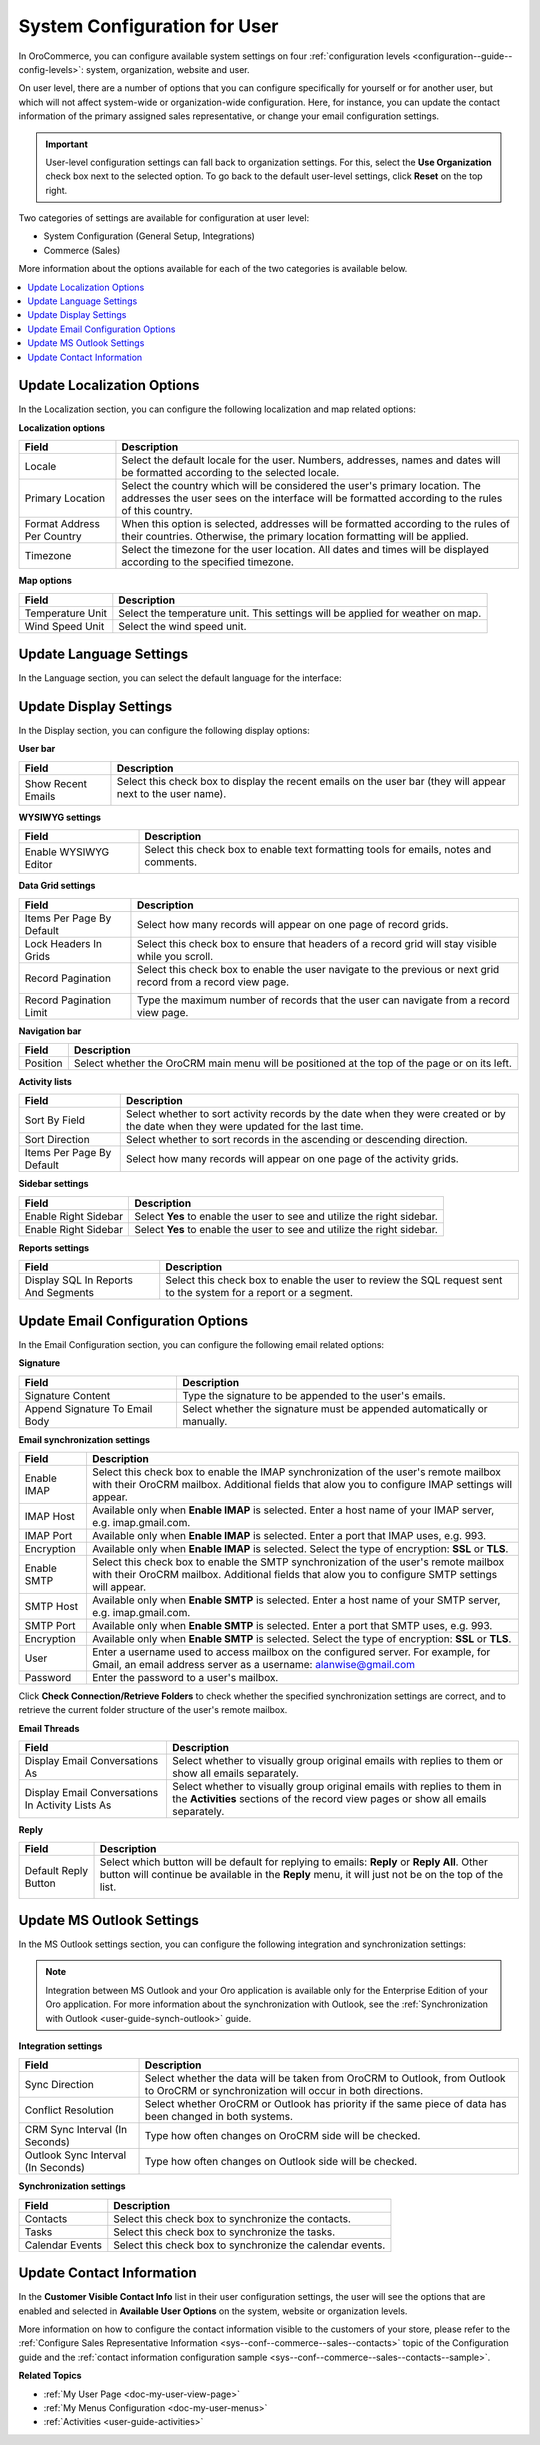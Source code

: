 .. _doc-my-user-configuration:

System Configuration for User
=============================

In OroCommerce, you can configure available system settings on four :ref:`configuration levels <configuration--guide--config-levels>`: system, organization, website and user.

On user level, there are a number of options that you can configure specifically for yourself or for another user, but which will not affect system-wide or organization-wide configuration. Here, for instance, you can update the contact information of the primary assigned sales representative, or change your email configuration settings.

.. important:: User-level configuration settings can fall back to organization settings. For this, select the **Use Organization** check box next to the selected option. To go back to the default user-level settings, click **Reset** on the top right. 

Two categories of settings are available for configuration at user level:
 
* System Configuration (General Setup, Integrations)
* Commerce (Sales) 

More information about the options available for each of the two categories is available below.

.. contents:: :local:
   :depth: 2

.. _doc-my-user-configuration-general:
.. _doc-my-user-configuration-localization:

Update Localization Options
^^^^^^^^^^^^^^^^^^^^^^^^^^^

In the Localization section, you can configure the following localization and map related options:

.. image:: /user_guide/img/getting_started/my_oro/my_user_config_localization.png

**Localization options**

+----------------------------+---------------------------------------------------------------------------------------------------------------------------------------------------------------------------------+
| Field                      | Description                                                                                                                                                                     |
+============================+=================================================================================================================================================================================+
| Locale                     | Select the default locale for the user. Numbers, addresses, names and dates will be formatted according to the selected locale.                                                 |
+----------------------------+---------------------------------------------------------------------------------------------------------------------------------------------------------------------------------+
| Primary Location           | Select the country which will be considered the user's primary location. The addresses the user sees on the interface will be formatted according to the rules of this country. |
+----------------------------+---------------------------------------------------------------------------------------------------------------------------------------------------------------------------------+
| Format Address Per Country | When this option is selected, addresses will be formatted according to the rules of their countries. Otherwise, the primary location formatting will be applied.                |
+----------------------------+---------------------------------------------------------------------------------------------------------------------------------------------------------------------------------+
| Timezone                   | Select the timezone for the user location. All dates and times will be displayed according to the specified timezone.                                                           |
+----------------------------+---------------------------------------------------------------------------------------------------------------------------------------------------------------------------------+

**Map options**

+------------------+--------------------------------------------------------------------------------+
| Field            | Description                                                                    |
+==================+================================================================================+
| Temperature Unit | Select the temperature unit. This settings will be applied for weather on map. |
+------------------+--------------------------------------------------------------------------------+
| Wind Speed Unit  | Select the wind speed unit.                                                    |
+------------------+--------------------------------------------------------------------------------+

.. _doc-my-user-configuration-language:

Update Language Settings
^^^^^^^^^^^^^^^^^^^^^^^^

In the Language section, you can select the default language for the interface:

.. image:: /user_guide/img/getting_started/my_oro/my_user_config_language.png

.. _doc-my-user-configuration-display:

Update Display Settings
^^^^^^^^^^^^^^^^^^^^^^^

In the Display section, you can configure the following display options:

.. image:: /user_guide/img/getting_started/my_oro/my_user_config_display.png

**User bar**

+--------------------+------------------------------------------------------------------------------------------------------------------------------------+
| Field              | Description                                                                                                                        |
+====================+====================================================================================================================================+
| Show Recent Emails | Select this check box to display the recent emails on the user bar (they will appear next to the user name).                       |
|                    |                                                                                                                                    |
|                    | .. image:: /user_guide/img/admin/user_management/user_configuration_showemailsuserbar.png                                          |
|                    |                                                                                                                                    |
+--------------------+------------------------------------------------------------------------------------------------------------------------------------+

**WYSIWYG settings**

+-----------------------+-----------------------------------------------------------------------------------------------------------+
| Field                 | Description                                                                                               |
+=======================+===========================================================================================================+
| Enable WYSIWYG Editor | Select this check box to enable text formatting tools for emails, notes and comments.                     |
|                       |                                                                                                           |
|                       | .. image:: /user_guide/img/admin/user_management/user_configuration_wysiwyg.png                           |
|                       |                                                                                                           |
+-----------------------+-----------------------------------------------------------------------------------------------------------+

**Data Grid settings**

+---------------------------+----------------------------------------------------------------------------------------------------------------+
| Field                     | Description                                                                                                    |
+===========================+================================================================================================================+
| Items Per Page By Default | Select how many records will appear on one page of record grids.                                               |
+---------------------------+----------------------------------------------------------------------------------------------------------------+
| Lock Headers In Grids     | Select this check box to ensure that headers of a record grid will stay visible while you scroll.              |
+---------------------------+----------------------------------------------------------------------------------------------------------------+
| Record Pagination         | Select this check box to enable the user navigate to the previous or next grid record from a record view page. |
|                           |                                                                                                                |
|                           | .. image:: /user_guide/img/admin/user_management/user_configuration_pagination.png                             |
|                           |                                                                                                                |
+---------------------------+----------------------------------------------------------------------------------------------------------------+
| Record Pagination Limit   | Type the maximum number of records that the user can navigate from a record view page.                         |
+---------------------------+----------------------------------------------------------------------------------------------------------------+

**Navigation bar**

+----------+-----------------------------------------------------------------------------------------------+
| Field    | Description                                                                                   |
+==========+===============================================================================================+
| Position | Select whether the OroCRM main menu will be positioned at the top of the page or on its left. |
+----------+-----------------------------------------------------------------------------------------------+

**Activity lists**

+---------------------------+-------------------------------------------------------------------------------------------------------------------------------------+
| Field                     | Description                                                                                                                         |
+===========================+=====================================================================================================================================+
| Sort By Field             | Select whether to sort activity records by the date when they were created or by the date when they were updated for the last time. |
+---------------------------+-------------------------------------------------------------------------------------------------------------------------------------+
| Sort Direction            | Select whether to sort records in the ascending or descending direction.                                                            |
+---------------------------+-------------------------------------------------------------------------------------------------------------------------------------+
| Items Per Page By Default | Select how many records will appear on one page of the activity grids.                                                              |
+---------------------------+-------------------------------------------------------------------------------------------------------------------------------------+

**Sidebar settings**

+----------------------+-------------------------------------------------------------------------+
| Field                | Description                                                             |
+======================+=========================================================================+
| Enable Right Sidebar | Select **Yes** to enable the user to see and utilize the right sidebar. |
+----------------------+-------------------------------------------------------------------------+
| Enable Right Sidebar | Select **Yes** to enable the user to see and utilize the right sidebar. |
+----------------------+-------------------------------------------------------------------------+

**Reports settings**

+-------------------------------------+------------------------------------------------------------------------------------------------------------------+
| Field                               | Description                                                                                                      |
+=====================================+==================================================================================================================+
| Display SQL In Reports And Segments | Select this check box to enable the user to review the SQL request sent to the system for a report or a segment. |
|                                     |                                                                                                                  |
+-------------------------------------+------------------------------------------------------------------------------------------------------------------+

.. image:: /user_guide/img/admin/user_management/user_configuration_showsql.png

.. _doc-my-user-configuration-email:

Update Email Configuration Options
^^^^^^^^^^^^^^^^^^^^^^^^^^^^^^^^^^

In the Email Configuration section, you can configure the following email related options:

.. image:: /user_guide/img/getting_started/my_oro/my_user_config_email.png

**Signature**

+--------------------------------+--------------------------------------------------------------------------+
| Field                          | Description                                                              |
+================================+==========================================================================+
| Signature Content              | Type the signature to be appended to the user's emails.                  |
+--------------------------------+--------------------------------------------------------------------------+
| Append Signature To Email Body | Select whether the signature must be appended automatically or manually. |
+--------------------------------+--------------------------------------------------------------------------+

**Email synchronization settings**

+-----------------------------------+------------------------------------------------------------------------------------------------------------------------------------------------------------------------------------------+
| Field                             | Description                                                                                                                                                                              |
+===================================+==========================================================================================================================================================================================+
| Enable IMAP                       | Select this check box to enable the IMAP synchronization of the user's remote mailbox with their OroCRM mailbox. Additional fields that alow you to configure IMAP settings will appear. |
+-----------------------------------+------------------------------------------------------------------------------------------------------------------------------------------------------------------------------------------+
| IMAP Host                         | Available only when **Enable IMAP** is selected. Enter a host name of your IMAP server, e.g. imap.gmail.com.                                                                             |
+-----------------------------------+------------------------------------------------------------------------------------------------------------------------------------------------------------------------------------------+
| IMAP Port                         | Available only when **Enable IMAP** is selected. Enter a port that IMAP uses, e.g. 993.                                                                                                  |
+-----------------------------------+------------------------------------------------------------------------------------------------------------------------------------------------------------------------------------------+
| Encryption                        | Available only when **Enable IMAP** is selected. Select the type of encryption: **SSL** or **TLS**.                                                                                      |
+-----------------------------------+------------------------------------------------------------------------------------------------------------------------------------------------------------------------------------------+
| Enable SMTP                       | Select this check box to enable the SMTP synchronization of the user's remote mailbox with their OroCRM mailbox. Additional fields that alow you to configure SMTP settings will appear. |
+-----------------------------------+------------------------------------------------------------------------------------------------------------------------------------------------------------------------------------------+
| SMTP Host                         | Available only when **Enable SMTP** is selected. Enter a host name of your SMTP server, e.g. imap.gmail.com.                                                                             |
+-----------------------------------+------------------------------------------------------------------------------------------------------------------------------------------------------------------------------------------+
| SMTP Port                         | Available only when **Enable SMTP** is selected. Enter a port that SMTP uses, e.g. 993.                                                                                                  |
+-----------------------------------+------------------------------------------------------------------------------------------------------------------------------------------------------------------------------------------+
| Encryption                        | Available only when **Enable SMTP** is selected. Select the type of encryption: **SSL** or **TLS**.                                                                                      |
+-----------------------------------+------------------------------------------------------------------------------------------------------------------------------------------------------------------------------------------+
| User                              | Enter a username used to access mailbox on the configured server. For example, for Gmail, an email address server as a username: alanwise@gmail.com                                      |
+-----------------------------------+------------------------------------------------------------------------------------------------------------------------------------------------------------------------------------------+
| Password                          | Enter the password to a user's mailbox.                                                                                                                                                  |
+-----------------------------------+------------------------------------------------------------------------------------------------------------------------------------------------------------------------------------------+

Click **Check Connection/Retrieve Folders** to check whether the specified synchronization settings are correct, and to retrieve the current folder structure of the user's remote mailbox.

**Email Threads**

+--------------------------------------------------+----------------------------------------------------------------------------------------------------------------------------------------------------------------------------------------------------+
| Field                                            | Description                                                                                                                                                                                        |
+==================================================+====================================================================================================================================================================================================+
| Display Email Conversations As                   | Select whether to visually group original emails with replies to them or show all emails separately.                                                                                               |
+--------------------------------------------------+----------------------------------------------------------------------------------------------------------------------------------------------------------------------------------------------------+
| Display Email Conversations In Activity Lists As | Select whether to visually group original emails with replies to them in the **Activities** sections of the record view pages or show all emails separately.                                       |
+--------------------------------------------------+----------------------------------------------------------------------------------------------------------------------------------------------------------------------------------------------------+


**Reply**

+----------------------+----------------------------------------------------------------------------------------------------------------------------------------------------------------------------------------------------+
| Field                | Description                                                                                                                                                                                        |
+======================+====================================================================================================================================================================================================+
| Default Reply Button | Select which button will be default for replying to emails: **Reply** or **Reply All**. Other button will continue be available in the **Reply** menu, it will just not be on the top of the list. |
|                      |                                                                                                                                                                                                    |
|                      | .. image:: /user_guide/img/admin/user_management/reply_selector.png                                                                                                                                |
|                      |                                                                                                                                                                                                    |
+----------------------+----------------------------------------------------------------------------------------------------------------------------------------------------------------------------------------------------+

.. _doc-my-user-configuration-integrations:

.. Integrations ^^^^^^^^^^^^

.. _doc-my-user-configuration-msoutlook:

Update MS Outlook Settings
^^^^^^^^^^^^^^^^^^^^^^^^^^

In the MS Outlook settings section, you can configure the following integration and synchronization settings:

.. note:: Integration between MS Outlook and your Oro application is available only for the Enterprise Edition of your Oro application. For more information about the synchronization with Outlook, see the :ref:`Synchronization with Outlook <user-guide-synch-outlook>` guide.


.. image:: /user_guide/img/getting_started/my_oro/my_user_config_outlook.png

**Integration settings**

+------------------------------------+----------------------------------------------------------------------------------------------------------------------------------------+
| Field                              | Description                                                                                                                            |
+====================================+========================================================================================================================================+
| Sync Direction                     | Select whether the data will be taken from OroCRM to Outlook, from Outlook to OroCRM or synchronization will occur in both directions. |
+------------------------------------+----------------------------------------------------------------------------------------------------------------------------------------+
| Conflict Resolution                | Select whether OroCRM or Outlook has priority if the same piece of data has been changed in both systems.                              |
+------------------------------------+----------------------------------------------------------------------------------------------------------------------------------------+
| CRM Sync Interval (In Seconds)     | Type how often changes on OroCRM side will be checked.                                                                                 |
+------------------------------------+----------------------------------------------------------------------------------------------------------------------------------------+
| Outlook Sync Interval (In Seconds) | Type how often changes on Outlook side will be checked.                                                                                |
+------------------------------------+----------------------------------------------------------------------------------------------------------------------------------------+

**Synchronization settings**

+-----------------+-----------------------------------------------------------+
| Field           | Description                                               |
+=================+===========================================================+
| Contacts        | Select this check box to synchronize the contacts.        |
+-----------------+-----------------------------------------------------------+
| Tasks           | Select this check box to synchronize the tasks.           |
+-----------------+-----------------------------------------------------------+
| Calendar Events | Select this check box to synchronize the calendar events. |
+-----------------+-----------------------------------------------------------+


Update Contact Information
^^^^^^^^^^^^^^^^^^^^^^^^^^

In the **Customer Visible Contact Info** list in their user configuration settings, the user will see the options that are enabled and selected in **Available User Options** on the system, website or organization levels.

.. image:: /user_guide/img/getting_started/my_oro/sales_rep_info.png

More information on how to configure the contact information visible to the customers of your store, please refer to the :ref:`Configure Sales Representative Information <sys--conf--commerce--sales--contacts>` topic of the Configuration guide and the :ref:`contact information configuration sample <sys--conf--commerce--sales--contacts--sample>`.

**Related Topics**

* :ref:`My User Page <doc-my-user-view-page>`
* :ref:`My Menus Configuration <doc-my-user-menus>`
* :ref:`Activities <user-guide-activities>`

.. IMPORTANT this may duplicate information in the general system configuration section. Consider merging.

